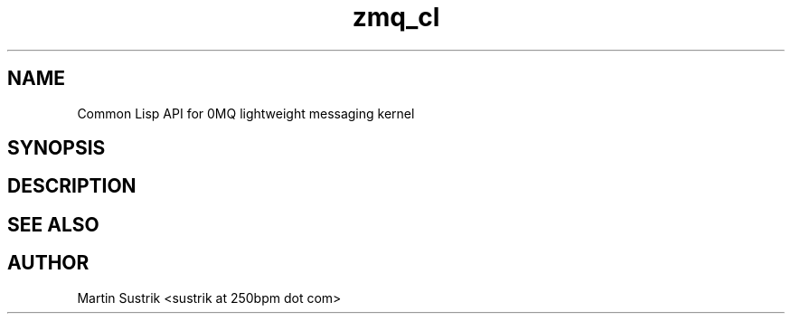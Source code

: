 .TH zmq_cl 7 "" "(c)2007-2009 FastMQ Inc." "0MQ User Manuals"
.SH NAME
Common Lisp API for 0MQ lightweight messaging kernel
.SH SYNOPSIS
.SH DESCRIPTION
.SH "SEE ALSO"
.SH AUTHOR
Martin Sustrik <sustrik at 250bpm dot com>

